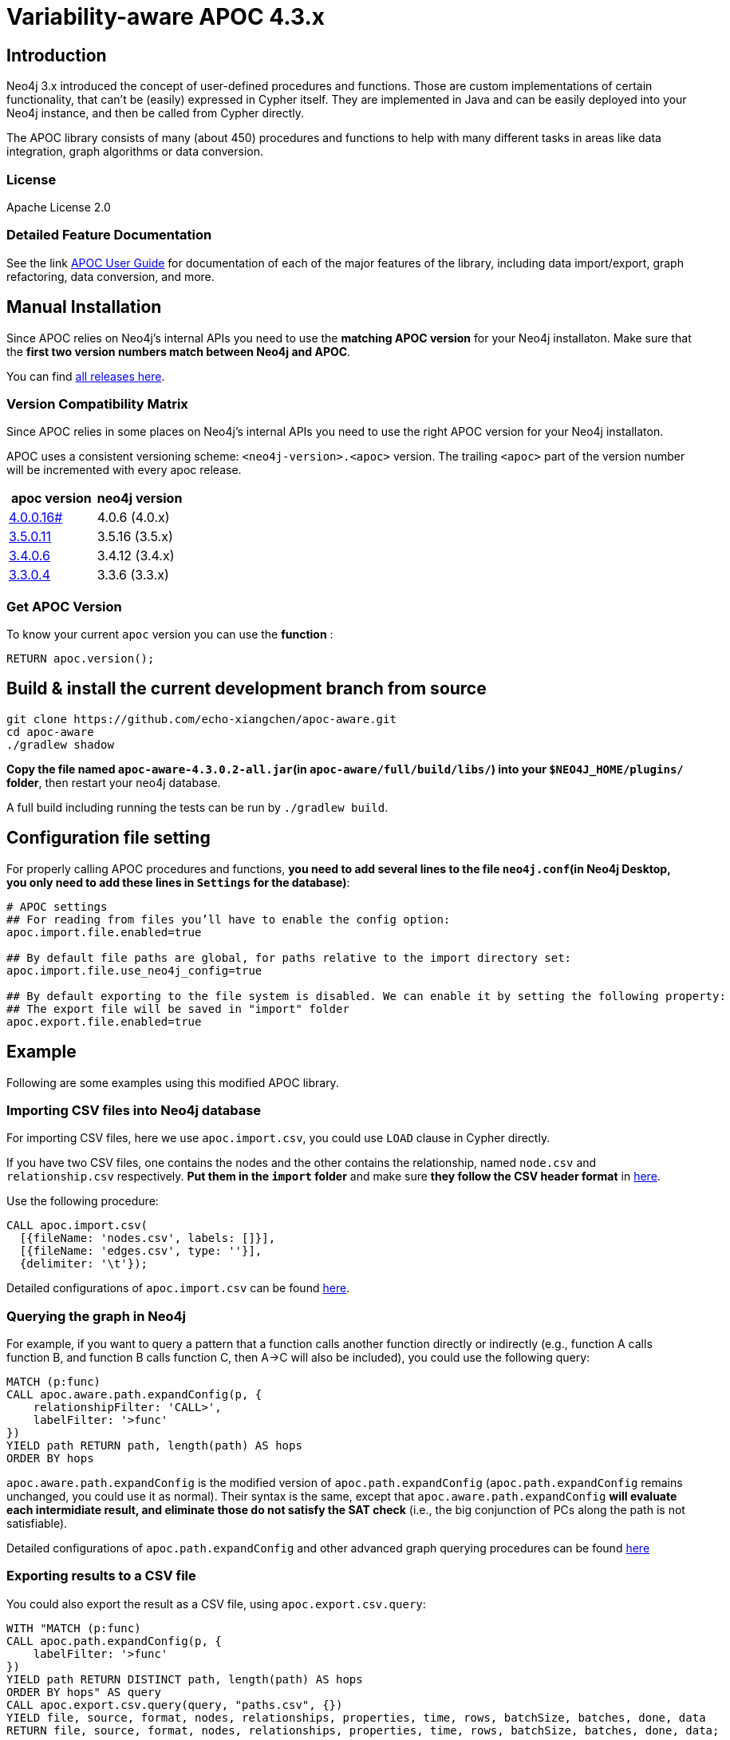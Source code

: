 
= Variability-aware APOC 4.3.x



== Introduction

// tag::intro-text[]
Neo4j 3.x introduced the concept of user-defined procedures and functions.
Those are custom implementations of certain functionality, that can't be (easily) expressed in Cypher itself.
They are implemented in Java and can be easily deployed into your Neo4j instance, and then be called from Cypher directly.

The APOC library consists of many (about 450) procedures and functions to help with many different tasks in areas like data integration, graph algorithms or data conversion.
// end::intro-text[]

=== License

Apache License 2.0

=== Detailed Feature Documentation

See the link https://neo4j.com/labs/apoc/4.3/[APOC User Guide^] for documentation of each of the major features of the library, including data import/export, graph refactoring, data conversion, and more.

== Manual Installation

Since APOC relies on Neo4j's internal APIs you need to use the *matching APOC version* for your Neo4j installaton.
Make sure that the *first two version numbers match between Neo4j and APOC*.

You can find http://github.com/neo4j-contrib/neo4j-apoc-procedures/releases/[all releases here].

// tag::version-matrix[]
=== Version Compatibility Matrix

Since APOC relies in some places on Neo4j's internal APIs you need to use the right APOC version for your Neo4j installaton.

APOC uses a consistent versioning scheme: `<neo4j-version>.<apoc>` version. 
The trailing `<apoc>` part of the version number will be incremented with every apoc release.

[opts=header]
|===
|apoc version | neo4j version
| http://github.com/neo4j-contrib/neo4j-apoc-procedures/releases/4.0.0.16[4.0.0.16#^] | 4.0.6 (4.0.x)
| http://github.com/neo4j-contrib/neo4j-apoc-procedures/releases/3.5.0.11[3.5.0.11^] | 3.5.16 (3.5.x)
| http://github.com/neo4j-contrib/neo4j-apoc-procedures/releases/3.4.0.4[3.4.0.6^] | 3.4.12 (3.4.x)
| http://github.com/neo4j-contrib/neo4j-apoc-procedures/releases/3.3.0.4[3.3.0.4^] | 3.3.6 (3.3.x)
|===

// end::version-matrix[]
=== Get APOC Version

To know your current `apoc` version you can use the *function* :

[source,cypher]
----
RETURN apoc.version();
----

== Build & install the current development branch from source

----
git clone https://github.com/echo-xiangchen/apoc-aware.git
cd apoc-aware
./gradlew shadow
----
*Copy the file named `apoc-aware-4.3.0.2-all.jar`(in `apoc-aware/full/build/libs/`) into your `$NEO4J_HOME/plugins/` folder*, then restart your neo4j database.

// If you want to run embedded or use neo4j-shell on a disk store, configure your `plugins` directory in `conf/neo4j.conf` with `dbms.plugin.directory=path/to/plugins`.

A full build including running the tests can be run by `./gradlew build`.

// end::build[]

== Configuration file setting
For properly calling APOC procedures and functions, *you need to add several lines to the file `neo4j.conf`(in Neo4j Desktop, you only need to add these lines in `Settings` for the database)*:

----
# APOC settings
## For reading from files you’ll have to enable the config option:
apoc.import.file.enabled=true

## By default file paths are global, for paths relative to the import directory set:
apoc.import.file.use_neo4j_config=true

## By default exporting to the file system is disabled. We can enable it by setting the following property:
## The export file will be saved in "import" folder
apoc.export.file.enabled=true
----

== Example
Following are some examples using this modified APOC library.

=== Importing CSV files into Neo4j database
For importing CSV files, here we use `apoc.import.csv`, you could use `LOAD` clause in Cypher directly. +

If you have two CSV files, one contains the nodes and the other contains the relationship, named `node.csv` and `relationship.csv` respectively. *Put them in the `import` folder* and make sure *they follow the CSV header format* in https://neo4j.com/docs/operations-manual/current/tools/neo4j-admin/neo4j-admin-import/#import-tool-header-format[here^]. +

Use the following procedure:
----
CALL apoc.import.csv(
  [{fileName: 'nodes.csv', labels: []}],
  [{fileName: 'edges.csv', type: ''}],
  {delimiter: '\t'});
----
Detailed configurations of `apoc.import.csv` can be found https://neo4j.com/labs/apoc/4.3/import/import-csv/[here^].

=== Querying the graph in Neo4j
For example, if you want to query a pattern that a function calls another function directly or indirectly (e.g., function A calls function B, and function B calls function C, then A->C will also be included), you could use the following query:
----
MATCH (p:func)
CALL apoc.aware.path.expandConfig(p, {
    relationshipFilter: 'CALL>',
    labelFilter: '>func'
})
YIELD path RETURN path, length(path) AS hops
ORDER BY hops
----
`apoc.aware.path.expandConfig` is the modified version of `apoc.path.expandConfig` (`apoc.path.expandConfig` remains unchanged, you could use it as normal). Their syntax is the same, except that `apoc.aware.path.expandConfig` *will evaluate each intermidiate result, and eliminate those do not satisfy the SAT check* (i.e., the big conjunction of PCs along the path is not satisfiable). 

Detailed configurations of `apoc.path.expandConfig` and other advanced graph querying procedures can be found https://neo4j.com/labs/apoc/4.3/graph-querying/path-expander/[here^]

=== Exporting results to a CSV file
You could also export the result as a CSV file, using `apoc.export.csv.query`:
----
WITH "MATCH (p:func)
CALL apoc.path.expandConfig(p, {
    labelFilter: '>func'
})
YIELD path RETURN DISTINCT path, length(path) AS hops
ORDER BY hops" AS query
CALL apoc.export.csv.query(query, "paths.csv", {})
YIELD file, source, format, nodes, relationships, properties, time, rows, batchSize, batches, done, data
RETURN file, source, format, nodes, relationships, properties, time, rows, batchSize, batches, done, data;
----
Detailed configurations of `apoc.export.csv.query` and other exporting CSV procedures can be found https://neo4j.com/labs/apoc/4.3/export/csv/[here^].
